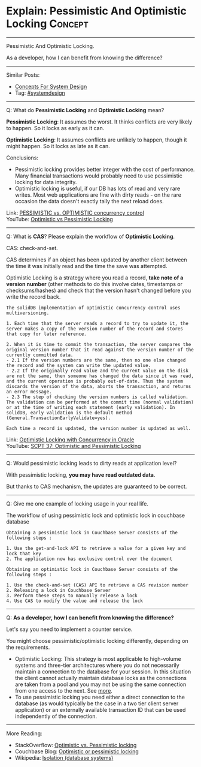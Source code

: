 * Explain: Pessimistic And Optimistic Locking                   :Concept:
#+STARTUP: showeverything
#+OPTIONS: toc:nil \n:t ^:nil creator:nil d:nil
:PROPERTIES:
:type: systemdesign, designconcept
:END:
---------------------------------------------------------------------
Pessimistic And Optimistic Locking.

As a developer, how I can benefit from knowing the difference?
---------------------------------------------------------------------
Similar Posts:
- [[https://brain.dennyzhang.com/design-concept][Concepts For System Design]]
- Tag: [[https://brain.dennyzhang.com/tag/systemdesign][#systemdesign]]
---------------------------------------------------------------------
Q: What do *Pessimistic Locking* and *Optimistic Locking* mean?

*Pessimistic Locking*: It assumes the worst. It thinks conflicts are very likely to happen. So it locks as early as it can.

*Optimistic Locking*: It assumes conflicts are unlikely to happen, though it might happen. So it locks as late as it can.

Conclusions:
- Pessimistic locking provides better integer with the cost of performance. Many financial transactions would probably need to use pessimistic locking for data integrity.
- Optimistic locking is useful, if our DB has lots of read and very rare writes. Most web applications are fine with dirty reads - on the rare occasion the data doesn't exactly tally the next reload does. 

Link: [[url-external:https://www.ibm.com/support/knowledgecenter/en/SSPK3V_7.0.0/com.ibm.swg.im.soliddb.sql.doc/doc/pessimistic.vs.optimistic.concurrency.control.html][PESSIMISTIC vs. OPTIMISTIC concurrency control]]
YouTube: [[url-external:https://www.youtube.com/watch?v=VxGKvqHhU5c][Optimistic vs Pessimistic Locking]]
---------------------------------------------------------------------
Q: What is *CAS*? Please explain the workflow of *Optimistic Locking*.

CAS: check-and-set.

CAS determines if an object has been updated by another client between the time it was initially read and the time the save was attempted.

Optimistic Locking is a strategy where you read a record, *take note of a version number* (other methods to do this involve dates, timestamps or checksums/hashes) and check that the version hasn't changed before you write the record back.

#+BEGIN_EXAMPLE
The solidDB implementation of optimistic concurrency control uses multiversioning.

1. Each time that the server reads a record to try to update it, the server makes a copy of the version number of the record and stores that copy for later reference.

2. When it is time to commit the transaction, the server compares the original version number that it read against the version number of the currently committed data.
- 2.1 If the version numbers are the same, then no one else changed the record and the system can write the updated value.
- 2.2 If the originally read value and the current value on the disk are not the same, then someone has changed the data since it was read, and the current operation is probably out-of-date. Thus the system discards the version of the data, aborts the transaction, and returns an error message.
- 2.3 The step of checking the version numbers is called validation. The validation can be performed at the commit time (normal validation) or at the time of writing each statement (early validation). In solidDB, early validation is the default method (General.TransactionEarlyValidate=yes).

Each time a record is updated, the version number is updated as well.
#+END_EXAMPLE
Link: [[url-external:http://www.orafaq.com/papers/locking.pdf][Optimistic Locking with Concurrency in Oracle]]
YouTube: [[url-external:https://www.youtube.com/watch?v=oKXGAOho1JM][SCPT 37: Optimistic and Pessimistic Locking]]
---------------------------------------------------------------------
Q: Would pessimistic locking leads to dirty reads at application level?

With pessimistic locking, *you may have read outdated data*.

But thanks to CAS mechanism, the updates are guaranteed to be correct.
---------------------------------------------------------------------
Q: Give me one example of locking usage in your real life.

The workflow of using pessimistic lock and optimistic lock in couchbase database
#+BEGIN_EXAMPLE
Obtaining a pessimistic lock in Couchbase Server consists of the following steps :

1. Use the get-and-lock API to retrieve a value for a given key and lock that key
2. The application now has exclusive control over the document
#+END_EXAMPLE

#+BEGIN_EXAMPLE
Obtaining an optimistic lock in Couchbase Server consists of the following steps :

1. Use the check-and-set (CAS) API to retrieve a CAS revision number
2. Releasing a lock in Couchbase Server
3. Perform these steps to manually release a lock
4. Use CAS to modify the value and release the lock
#+END_EXAMPLE
---------------------------------------------------------------------
Q: *As a developer, how I can benefit from knowing the difference?*

Let's say you need to implement a counter service.

You might choose pessimistic/optimistic locking differently, depending on the requirements.

- Optimistic Locking: This strategy is most applicable to high-volume systems and three-tier architectures where you do not necessarily maintain a connection to the database for your session. In this situation the client cannot actually maintain database locks as the connections are taken from a pool and you may not be using the same connection from one access to the next. See [[url-external:https://stackoverflow.com/a/129397][more]].
- To use pessimistic locking you need either a direct connection to the database (as would typically be the case in a two tier client server application) or an externally available transaction ID that can be used independently of the connection.
---------------------------------------------------------------------
More Reading:
- StackOverflow: [[url-external:https://stackoverflow.com/questions/129329/optimistic-vs-pessimistic-locking/][Optimistic vs. Pessimistic locking]]
- Couchbase Blog: [[url-external:https://blog.couchbase.com/optimistic-or-pessimistic-locking-which-one-should-you-pick/][Optimistic or pessimistic locking]]
- Wikipedia: [[url-external:https://en.wikipedia.org/wiki/Isolation_(database_systems)][Isolation (database systems)]]
** misc                                                            :noexport:
https://mp.weixin.qq.com/s?__biz=MjM5ODYxMDA5OQ==&mid=2651960240&idx=1&sn=18c4ce7c3baf6705940847c1c9bf49e3&chksm=bd2d066c8a5a8f7a27acb5603611b5cbcf6396a8a5e5d06571dcd41deaa64e615b097e84fef3&scene=21#wechat_redirect
CAS下ABA问题及优化方案 | 架构师之路
